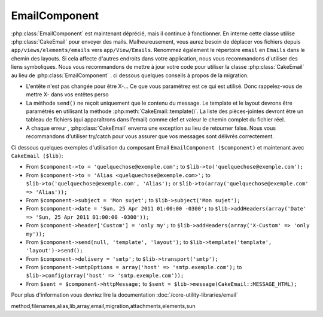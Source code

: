 EmailComponent
##############

:php:class:`EmailComponent`  est maintenant déprécié, mais il continue à 
fonctionner. En interne cette classe utilise :php:class:`CakeEmail` pour 
envoyer des mails. Malheureusement, vous aurez besoin de déplacer vos fichiers 
depuis ``app/views/elements/emails`` vers ``app/View/Emails``. Renommez 
également le répertoire ``email`` en ``Emails`` dans le chemin des layouts.
Si cela affecte d'autres endroits dans votre application, nous vous 
recommandons d'utiliser des liens symboliques.
Nous vous recommandons de mettre à jour votre code pour utiliser la classe 
:php:class:`CakeEmail` au lieu de :php:class:`EmailComponent` . ci dessous
quelques conseils à propos de la migration.

-  L'entête n'est pas changée pour être X-... Ce que vous paramétrez est ce 
   qui est utilisé. Donc rappelez-vous de mettre X- dans vos entêtes perso 
-  La méthode ``send()`` ne reçoit uniquement que le contenu du message. Le 
   template et le layout devrons être paramétrés en utilisant la méthode 
   :php:meth:`CakeEmail::template()`.
   La liste des pièces-jointes devront être un tableau de fichiers 
   (qui apparaîtrons dans l’email) comme clef et valeur le chemin complet du 
   fichier réel.
-  A chaque erreur , :php:class:`CakeEmail` enverra une exception au lieu de 
   retourner false. Nous vous recommandons d'utiliser try/catch pour vous 
   assurer que vos messages sont délivrés correctement.

Ci dessous quelques exemples d'utilisation du composant Email
``EmailComponent ($component)`` et maintenant avec ``CakeEmail ($lib)``:

-  From ``$component->to = 'quelquechose@exemple.com';`` to
   ``$lib->to('quelquechose@exemple.com');``
-  From ``$component->to = 'Alias <quelquechose@exemple.com>';`` to
   ``$lib->to('quelquechose@exemple.com', 'Alias');`` or
   ``$lib->to(array('quelquechose@exemple.com' => 'Alias'));``
-  From ``$component->subject = 'Mon sujet';`` to
   ``$lib->subject('Mon sujet');``
-  From ``$component->date = 'Sun, 25 Apr 2011 01:00:00 -0300';`` to
   ``$lib->addHeaders(array('Date' => 'Sun, 25 Apr 2011 01:00:00 -0300'));``
-  From ``$component->header['Custom'] = 'only my';`` to
   ``$lib->addHeaders(array('X-Custom' => 'only my'));``
-  From ``$component->send(null, 'template', 'layout');`` to
   ``$lib->template('template', 'layout')->send();``
-  From ``$component->delivery = 'smtp';`` to ``$lib->transport('smtp');``
-  From ``$component->smtpOptions = array('host' => 'smtp.exemple.com');`` to
   ``$lib->config(array('host' => 'smtp.exemple.com'));``
-  From ``$sent = $component->httpMessage;`` to
   ``$sent = $lib->message(CakeEmail::MESSAGE_HTML);``

Pour plus d'information vous devriez lire la documentation
:doc:`/core-utility-libraries/email`


.. meta::
    :title lang=fr: EmailComponent
    :keywords lang=fr: component subject,component delivery,php class,template layout,custom headers,template
method,filenames,alias,lib,array,email,migration,attachments,elements,sun
